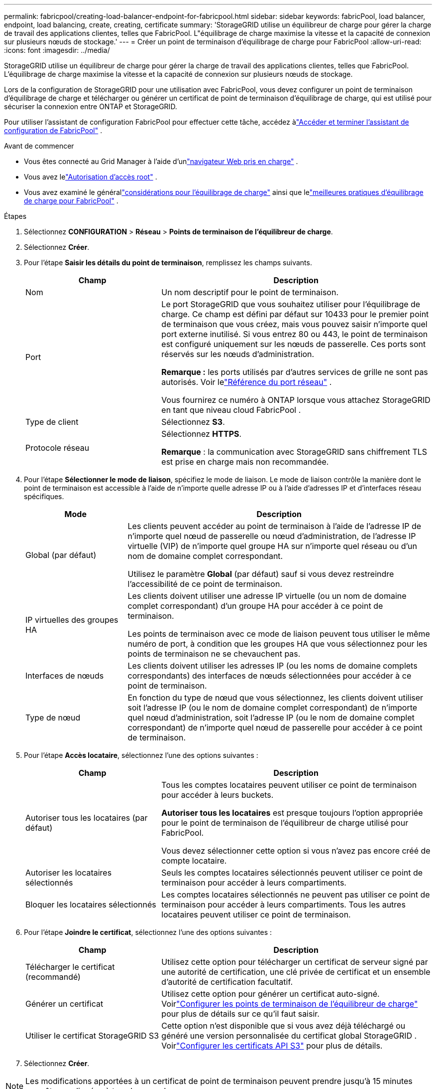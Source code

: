 ---
permalink: fabricpool/creating-load-balancer-endpoint-for-fabricpool.html 
sidebar: sidebar 
keywords: fabricPool, load balancer, endpoint, load balancing, create, creating, certificate 
summary: 'StorageGRID utilise un équilibreur de charge pour gérer la charge de travail des applications clientes, telles que FabricPool.  L"équilibrage de charge maximise la vitesse et la capacité de connexion sur plusieurs nœuds de stockage.' 
---
= Créer un point de terminaison d'équilibrage de charge pour FabricPool
:allow-uri-read: 
:icons: font
:imagesdir: ../media/


[role="lead"]
StorageGRID utilise un équilibreur de charge pour gérer la charge de travail des applications clientes, telles que FabricPool.  L'équilibrage de charge maximise la vitesse et la capacité de connexion sur plusieurs nœuds de stockage.

Lors de la configuration de StorageGRID pour une utilisation avec FabricPool, vous devez configurer un point de terminaison d'équilibrage de charge et télécharger ou générer un certificat de point de terminaison d'équilibrage de charge, qui est utilisé pour sécuriser la connexion entre ONTAP et StorageGRID.

Pour utiliser l'assistant de configuration FabricPool pour effectuer cette tâche, accédez àlink:use-fabricpool-setup-wizard-steps.html["Accéder et terminer l'assistant de configuration de FabricPool"] .

.Avant de commencer
* Vous êtes connecté au Grid Manager à l'aide d'unlink:../admin/web-browser-requirements.html["navigateur Web pris en charge"] .
* Vous avez lelink:../admin/admin-group-permissions.html["Autorisation d'accès root"] .
* Vous avez examiné le générallink:../admin/managing-load-balancing.html["considérations pour l'équilibrage de charge"] ainsi que lelink:best-practices-for-load-balancing.html["meilleures pratiques d'équilibrage de charge pour FabricPool"] .


.Étapes
. Sélectionnez *CONFIGURATION* > *Réseau* > *Points de terminaison de l'équilibreur de charge*.
. Sélectionnez *Créer*.
. Pour l’étape *Saisir les détails du point de terminaison*, remplissez les champs suivants.
+
[cols="1a,2a"]
|===
| Champ | Description 


 a| 
Nom
 a| 
Un nom descriptif pour le point de terminaison.



 a| 
Port
 a| 
Le port StorageGRID que vous souhaitez utiliser pour l’équilibrage de charge.  Ce champ est défini par défaut sur 10433 pour le premier point de terminaison que vous créez, mais vous pouvez saisir n'importe quel port externe inutilisé.  Si vous entrez 80 ou 443, le point de terminaison est configuré uniquement sur les nœuds de passerelle.  Ces ports sont réservés sur les nœuds d’administration.

*Remarque :* les ports utilisés par d’autres services de grille ne sont pas autorisés. Voir lelink:../network/internal-grid-node-communications.html["Référence du port réseau"] .

Vous fournirez ce numéro à ONTAP lorsque vous attachez StorageGRID en tant que niveau cloud FabricPool .



 a| 
Type de client
 a| 
Sélectionnez *S3*.



 a| 
Protocole réseau
 a| 
Sélectionnez *HTTPS*.

*Remarque* : la communication avec StorageGRID sans chiffrement TLS est prise en charge mais non recommandée.

|===
. Pour l’étape *Sélectionner le mode de liaison*, spécifiez le mode de liaison.  Le mode de liaison contrôle la manière dont le point de terminaison est accessible à l'aide de n'importe quelle adresse IP ou à l'aide d'adresses IP et d'interfaces réseau spécifiques.
+
[cols="1a,3a"]
|===
| Mode | Description 


 a| 
Global (par défaut)
 a| 
Les clients peuvent accéder au point de terminaison à l'aide de l'adresse IP de n'importe quel nœud de passerelle ou nœud d'administration, de l'adresse IP virtuelle (VIP) de n'importe quel groupe HA sur n'importe quel réseau ou d'un nom de domaine complet correspondant.

Utilisez le paramètre *Global* (par défaut) sauf si vous devez restreindre l'accessibilité de ce point de terminaison.



 a| 
IP virtuelles des groupes HA
 a| 
Les clients doivent utiliser une adresse IP virtuelle (ou un nom de domaine complet correspondant) d’un groupe HA pour accéder à ce point de terminaison.

Les points de terminaison avec ce mode de liaison peuvent tous utiliser le même numéro de port, à condition que les groupes HA que vous sélectionnez pour les points de terminaison ne se chevauchent pas.



 a| 
Interfaces de nœuds
 a| 
Les clients doivent utiliser les adresses IP (ou les noms de domaine complets correspondants) des interfaces de nœuds sélectionnées pour accéder à ce point de terminaison.



 a| 
Type de nœud
 a| 
En fonction du type de nœud que vous sélectionnez, les clients doivent utiliser soit l'adresse IP (ou le nom de domaine complet correspondant) de n'importe quel nœud d'administration, soit l'adresse IP (ou le nom de domaine complet correspondant) de n'importe quel nœud de passerelle pour accéder à ce point de terminaison.

|===
. Pour l'étape *Accès locataire*, sélectionnez l'une des options suivantes :
+
[cols="1a,2a"]
|===
| Champ | Description 


 a| 
Autoriser tous les locataires (par défaut)
 a| 
Tous les comptes locataires peuvent utiliser ce point de terminaison pour accéder à leurs buckets.

*Autoriser tous les locataires* est presque toujours l'option appropriée pour le point de terminaison de l'équilibreur de charge utilisé pour FabricPool.

Vous devez sélectionner cette option si vous n’avez pas encore créé de compte locataire.



 a| 
Autoriser les locataires sélectionnés
 a| 
Seuls les comptes locataires sélectionnés peuvent utiliser ce point de terminaison pour accéder à leurs compartiments.



 a| 
Bloquer les locataires sélectionnés
 a| 
Les comptes locataires sélectionnés ne peuvent pas utiliser ce point de terminaison pour accéder à leurs compartiments.  Tous les autres locataires peuvent utiliser ce point de terminaison.

|===
. Pour l’étape *Joindre le certificat*, sélectionnez l’une des options suivantes :
+
[cols="1a,2a"]
|===
| Champ | Description 


 a| 
Télécharger le certificat (recommandé)
 a| 
Utilisez cette option pour télécharger un certificat de serveur signé par une autorité de certification, une clé privée de certificat et un ensemble d'autorité de certification facultatif.



 a| 
Générer un certificat
 a| 
Utilisez cette option pour générer un certificat auto-signé.  Voirlink:../admin/configuring-load-balancer-endpoints.html["Configurer les points de terminaison de l'équilibreur de charge"] pour plus de détails sur ce qu'il faut saisir.



 a| 
Utiliser le certificat StorageGRID S3
 a| 
Cette option n'est disponible que si vous avez déjà téléchargé ou généré une version personnalisée du certificat global StorageGRID . Voirlink:../admin/configuring-custom-server-certificate-for-storage-node.html["Configurer les certificats API S3"] pour plus de détails.

|===
. Sélectionnez *Créer*.



NOTE: Les modifications apportées à un certificat de point de terminaison peuvent prendre jusqu'à 15 minutes pour être appliquées à tous les nœuds.
